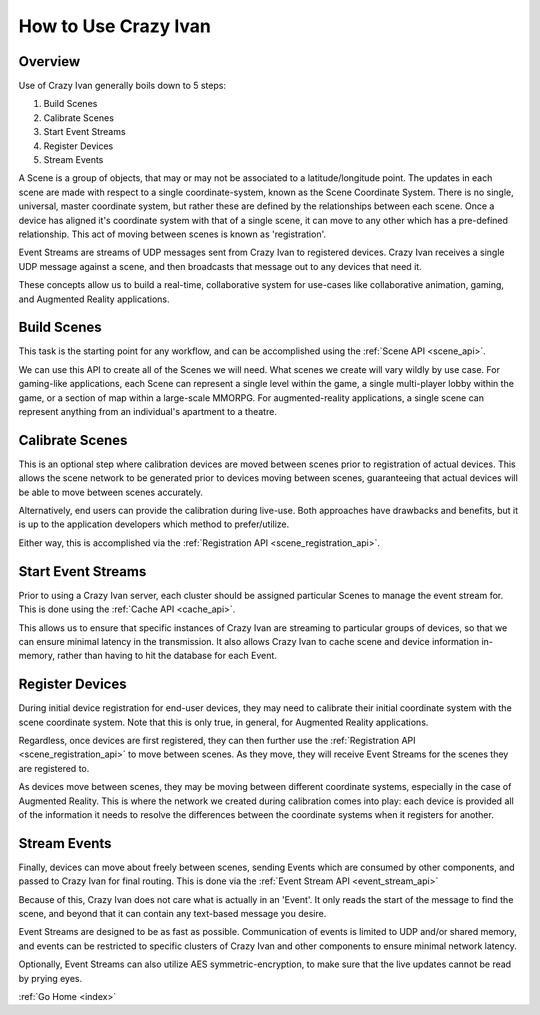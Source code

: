 .. _use:

How to Use Crazy Ivan
=====================

Overview
--------

Use of Crazy Ivan generally boils down to 5 steps:

1. Build Scenes
2. Calibrate Scenes
3. Start Event Streams
4. Register Devices
5. Stream Events

A Scene is a group of objects, that may or may not be associated to a
latitude/longitude point.  The updates in each scene are made with respect
to a single coordinate-system, known as the Scene Coordinate System.  There
is no single, universal, master coordinate system, but rather these are
defined by the relationships between each scene.  Once a device has aligned
it's coordinate system with that of a single scene, it can move to any other
which has a pre-defined relationship.  This act of moving between scenes is
known as 'registration'.

Event Streams are streams of UDP messages sent from Crazy Ivan to registered
devices.  Crazy Ivan receives a single UDP message against a scene, and then
broadcasts that message out to any devices that need it.

These concepts allow us to build a real-time, collaborative system for use-cases
like collaborative animation, gaming, and Augmented Reality applications.

Build Scenes
------------

This task is the starting point for any workflow, and can be
accomplished using the :ref:`Scene API <scene_api>`.

We can use this API to create all of the Scenes we will need.  What scenes
we create will vary wildly by use case.  For gaming-like applications,
each Scene can represent a single level within the game, a single multi-player
lobby within the game, or a section of map within a large-scale MMORPG.  For
augmented-reality applications, a single scene can represent anything from an
individual's apartment to a theatre.

Calibrate Scenes
----------------

This is an optional step where calibration devices are moved between scenes
prior to registration of actual devices.  This allows the scene network to be
generated prior to devices moving between scenes, guaranteeing that actual devices
will be able to move between scenes accurately.

Alternatively, end users can provide the calibration during live-use.  Both
approaches have drawbacks and benefits, but it is up to the application
developers which method to prefer/utilize.

Either way, this is accomplished via the :ref:`Registration API <scene_registration_api>`.

Start Event Streams
-------------------

Prior to using a Crazy Ivan server, each cluster should be assigned particular
Scenes to manage the event stream for.  This is done using the :ref:`Cache API <cache_api>`.

This allows us to ensure that specific instances of Crazy Ivan are streaming to
particular groups of devices, so that we can ensure minimal latency in the
transmission.  It also allows Crazy Ivan to cache scene and device information
in-memory, rather than having to hit the database for each Event.

Register Devices
----------------

During initial device registration for end-user devices, they may need to
calibrate their initial coordinate system with the scene coordinate system.
Note that this is only true, in general, for Augmented Reality applications.

Regardless, once devices are first registered, they can then further use the
:ref:`Registration API <scene_registration_api>` to move between scenes.  As
they move, they will receive Event Streams for the scenes they are registered to.

As devices move between scenes, they may be moving between different coordinate
systems, especially in the case of Augmented Reality.  This is where the network
we created during calibration comes into play: each device is provided all of
the information it needs to resolve the differences between the coordinate
systems when it registers for another.

Stream Events
-------------

Finally, devices can move about freely between scenes, sending Events which
are consumed by other components, and passed to Crazy Ivan for final routing.
This is done via the :ref:`Event Stream API <event_stream_api>`

Because of this, Crazy Ivan does not care what is actually in an 'Event'.  It
only reads the start of the message to find the scene, and beyond that it can
contain any text-based message you desire.

Event Streams are designed to be as fast as possible.  Communication of events
is limited to UDP and/or shared memory, and events can be restricted to
specific clusters of Crazy Ivan and other components to ensure minimal network
latency.

Optionally, Event Streams can also utilize AES symmetric-encryption, to make
sure that the live updates cannot be read by prying eyes.

:ref:`Go Home <index>`
